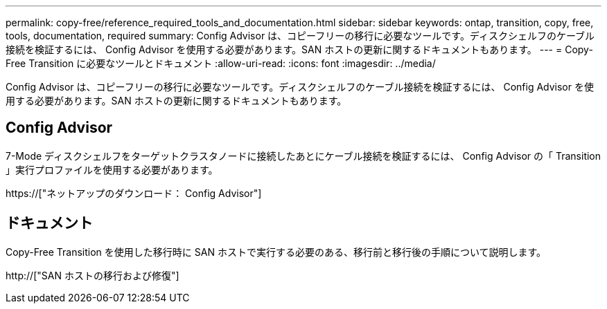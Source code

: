 ---
permalink: copy-free/reference_required_tools_and_documentation.html 
sidebar: sidebar 
keywords: ontap, transition, copy, free, tools, documentation, required 
summary: Config Advisor は、コピーフリーの移行に必要なツールです。ディスクシェルフのケーブル接続を検証するには、 Config Advisor を使用する必要があります。SAN ホストの更新に関するドキュメントもあります。 
---
= Copy-Free Transition に必要なツールとドキュメント
:allow-uri-read: 
:icons: font
:imagesdir: ../media/


[role="lead"]
Config Advisor は、コピーフリーの移行に必要なツールです。ディスクシェルフのケーブル接続を検証するには、 Config Advisor を使用する必要があります。SAN ホストの更新に関するドキュメントもあります。



== Config Advisor

7-Mode ディスクシェルフをターゲットクラスタノードに接続したあとにケーブル接続を検証するには、 Config Advisor の「 Transition 」実行プロファイルを使用する必要があります。

https://["ネットアップのダウンロード： Config Advisor"]



== ドキュメント

Copy-Free Transition を使用した移行時に SAN ホストで実行する必要のある、移行前と移行後の手順について説明します。

http://["SAN ホストの移行および修復"]
